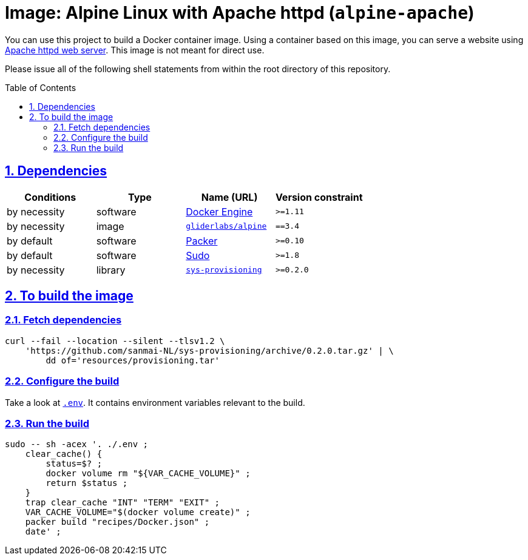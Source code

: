 = Image: Alpine Linux with Apache httpd (`alpine-apache`)
:caution-caption: ☡ CAUTION
:important-caption: ❗ IMPORTANT
:note-caption: 🛈 NOTE
:sectanchors:
:sectlinks:
:sectnumlevels: 6
:sectnums:
:source-highlighter: pygments
:tip-caption: 💡 TIP
:toc-placement: preamble
:toc:
:warning-caption: ⚠ WARNING

You can use this project to build a Docker container image.
Using a container based on this image, you can serve a website using https://httpd.apache.org/[Apache httpd web server].
This image is not meant for direct use.

Please issue all of the following shell statements from within the root directory of this repository.

== Dependencies

[options="header",cols=",,,m"]
|===

| Conditions | Type | Name (URL) | Version constraint

| by necessity
| software
| https://www.docker.com/[Docker Engine]
| >=1.11

| by necessity
| image
| https://github.com/gliderlabs/docker-alpine[`gliderlabs/alpine`]
| ==3.4

| by default
| software
| https://packer.io[Packer]
| >=0.10

| by default
| software
| https://www.sudo.ws/[Sudo]
| >=1.8

| by necessity
| library
| https://github.com/sanmai-NL/sys-provisioning[`sys-provisioning`]
| >=0.2.0

|===

== To build the image

=== Fetch dependencies

[source,sh]
----
curl --fail --location --silent --tlsv1.2 \
    'https://github.com/sanmai-NL/sys-provisioning/archive/0.2.0.tar.gz' | \
        dd of='resources/provisioning.tar'
----

=== Configure the build

Take a look at link:.env[`.env`].
It contains environment variables relevant to the build.

=== Run the build

[source,sh]
----
sudo -- sh -acex '. ./.env ;
    clear_cache() {
        status=$? ;
        docker volume rm "${VAR_CACHE_VOLUME}" ;
        return $status ;
    }
    trap clear_cache "INT" "TERM" "EXIT" ;
    VAR_CACHE_VOLUME="$(docker volume create)" ;
    packer build "recipes/Docker.json" ;
    date' ;
----
